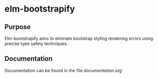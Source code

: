 * elm-bootstrapify
** Purpose
Elm-bootstrapify aims to elminate bootstrap styling rendering errors using precise type safety techniques.
** Documentation
Documentation can be found in the file [[Documentation.org][documentation.org]]
